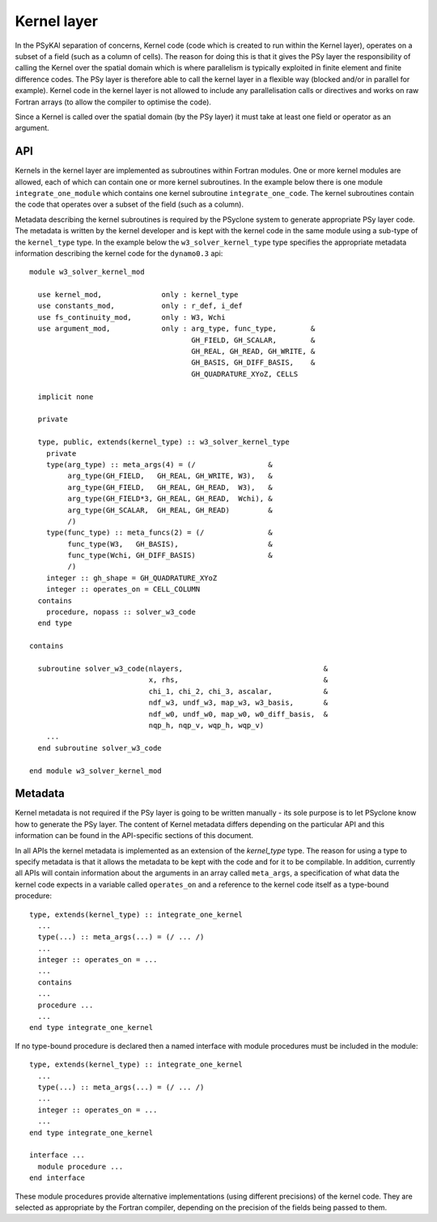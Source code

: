 .. -----------------------------------------------------------------------------
.. BSD 3-Clause License
..
.. Copyright (c) 2017-2024, Science and Technology Facilities Council
.. All rights reserved.
..
.. Redistribution and use in source and binary forms, with or without
.. modification, are permitted provided that the following conditions are met:
..
.. * Redistributions of source code must retain the above copyright notice, this
..   list of conditions and the following disclaimer.
..
.. * Redistributions in binary form must reproduce the above copyright notice,
..   this list of conditions and the following disclaimer in the documentation
..   and/or other materials provided with the distribution.
..
.. * Neither the name of the copyright holder nor the names of its
..   contributors may be used to endorse or promote products derived from
..   this software without specific prior written permission.
..
.. THIS SOFTWARE IS PROVIDED BY THE COPYRIGHT HOLDERS AND CONTRIBUTORS
.. "AS IS" AND ANY EXPRESS OR IMPLIED WARRANTIES, INCLUDING, BUT NOT
.. LIMITED TO, THE IMPLIED WARRANTIES OF MERCHANTABILITY AND FITNESS
.. FOR A PARTICULAR PURPOSE ARE DISCLAIMED. IN NO EVENT SHALL THE
.. COPYRIGHT HOLDER OR CONTRIBUTORS BE LIABLE FOR ANY DIRECT, INDIRECT,
.. INCIDENTAL, SPECIAL, EXEMPLARY, OR CONSEQUENTIAL DAMAGES (INCLUDING,
.. BUT NOT LIMITED TO, PROCUREMENT OF SUBSTITUTE GOODS OR SERVICES;
.. LOSS OF USE, DATA, OR PROFITS; OR BUSINESS INTERRUPTION) HOWEVER
.. CAUSED AND ON ANY THEORY OF LIABILITY, WHETHER IN CONTRACT, STRICT
.. LIABILITY, OR TORT (INCLUDING NEGLIGENCE OR OTHERWISE) ARISING IN
.. ANY WAY OUT OF THE USE OF THIS SOFTWARE, EVEN IF ADVISED OF THE
.. POSSIBILITY OF SUCH DAMAGE.
.. -----------------------------------------------------------------------------
.. Written by R. W. Ford and A. R. Porter, STFC Daresbury Lab
.. Modified by I. Kavcic, Met Office

.. _kernel-layer:

Kernel layer
============

In the PSyKAl separation of concerns, Kernel code (code which is
created to run within the Kernel layer), operates on a subset of a
field (such as a column of cells). The reason for doing this is that it
gives the PSy layer the responsibility of calling the Kernel over the
spatial domain which is where parallelism is typically exploited in
finite element and finite difference codes. The PSy layer is therefore
able to call the kernel layer in a flexible way (blocked and/or in
parallel for example). Kernel code in the kernel layer is not allowed
to include any parallelisation calls or directives and works on
raw Fortran arrays (to allow the compiler to optimise the code).

Since a Kernel is called over the spatial domain (by the PSy layer) it
must take at least one field or operator as an argument.

API
---

Kernels in the kernel layer are implemented as subroutines within
Fortran modules. One or more kernel modules are allowed, each of which
can contain one or more kernel subroutines. In the example below there
is one module ``integrate_one_module`` which contains one kernel
subroutine ``integrate_one_code``. The kernel subroutines contain the
code that operates over a subset of the field (such as a column).

Metadata describing the kernel subroutines is required by the PSyclone
system to generate appropriate PSy layer code. The metadata is written
by the kernel developer and is kept with the kernel code in the same
module using a sub-type of the ``kernel_type`` type. In the example
below the ``w3_solver_kernel_type`` type specifies the appropriate
metadata information describing the kernel code for the
``dynamo0.3`` api::

  module w3_solver_kernel_mod

    use kernel_mod,              only : kernel_type
    use constants_mod,           only : r_def, i_def
    use fs_continuity_mod,       only : W3, Wchi
    use argument_mod,            only : arg_type, func_type,        &
                                        GH_FIELD, GH_SCALAR,        &
                                        GH_REAL, GH_READ, GH_WRITE, &
                                        GH_BASIS, GH_DIFF_BASIS,    &
                                        GH_QUADRATURE_XYoZ, CELLS

    implicit none

    private

    type, public, extends(kernel_type) :: w3_solver_kernel_type
      private
      type(arg_type) :: meta_args(4) = (/                 &
           arg_type(GH_FIELD,   GH_REAL, GH_WRITE, W3),   &
           arg_type(GH_FIELD,   GH_REAL, GH_READ,  W3),   &
           arg_type(GH_FIELD*3, GH_REAL, GH_READ,  Wchi), &
           arg_type(GH_SCALAR,  GH_REAL, GH_READ)         &
           /)
      type(func_type) :: meta_funcs(2) = (/               &
           func_type(W3,   GH_BASIS),                     &
           func_type(Wchi, GH_DIFF_BASIS)                 &
           /)
      integer :: gh_shape = GH_QUADRATURE_XYoZ
      integer :: operates_on = CELL_COLUMN
    contains
      procedure, nopass :: solver_w3_code
    end type
  
  contains
  
    subroutine solver_w3_code(nlayers,                                 &
                              x, rhs,                                  &
                              chi_1, chi_2, chi_3, ascalar,            &
                              ndf_w3, undf_w3, map_w3, w3_basis,       &
                              ndf_w0, undf_w0, map_w0, w0_diff_basis,  &
                              nqp_h, nqp_v, wqp_h, wqp_v)
      ...
    end subroutine solver_w3_code
  
  end module w3_solver_kernel_mod

Metadata
--------

Kernel metadata is not required if the PSy layer is going to be
written manually - its sole purpose is to let PSyclone know how to
generate the PSy layer. The content of Kernel metadata differs
depending on the particular API and this information can be found in
the API-specific sections of this document.

In all APIs the kernel metadata is implemented as an extension of the
`kernel_type` type. The reason for using a type to specify metadata is
that it allows the metadata to be kept with the code and for it to be
compilable. In addition, currently all APIs will contain information
about the arguments in an array called ``meta_args``, a specification
of what data the kernel code expects in a variable called
``operates_on`` and a reference to the kernel code itself as a
type-bound procedure::
   
    type, extends(kernel_type) :: integrate_one_kernel 
      ... 
      type(...) :: meta_args(...) = (/ ... /) 
      ... 
      integer :: operates_on = ... 
      ... 
      contains 
      ... 
      procedure ... 
      ... 
    end type integrate_one_kernel 

If no type-bound procedure is declared then a named interface with
module procedures must be included in the module::

    type, extends(kernel_type) :: integrate_one_kernel 
      ... 
      type(...) :: meta_args(...) = (/ ... /) 
      ... 
      integer :: operates_on = ... 
      ... 
    end type integrate_one_kernel 

    interface ...
      module procedure ... 
    end interface   

These module procedures provide alternative implementations (using
different precisions) of the kernel code. They are selected as
appropriate by the Fortran compiler, depending on the precision of the
fields being passed to them.
